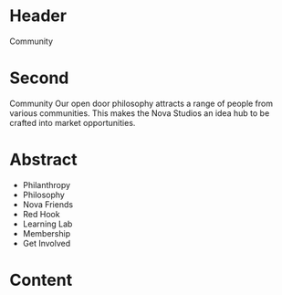 * Header

Community

* Second
Community 
Our open door philosophy attracts a range of people from various communities. This makes the Nova Studios an idea hub to be crafted into market opportunities. 


* Abstract

- Philanthropy
- Philosophy
- Nova Friends
- Red Hook
- Learning Lab
- Membership
- Get Involved


* Content
